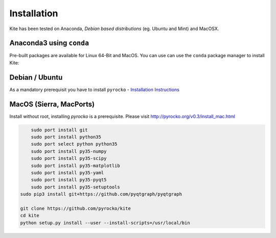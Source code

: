 Installation
============

Kite has been tested on Anaconda, *Debian based distributions* (eg. Ubuntu and Mint) and MacOSX.

Anaconda3 using ``conda``
--------------------------

Pre-built packages are available for Linux 64-Bit and MacOS. You can use can use the ``conda`` package manager to install Kite:

.. code-block:: sh
    :caption: Packages are available on Anaconda Cloud

    conda install -c pyrocko pyrocko-kite


Debian / Ubuntu
---------------

As a mandatory prerequisit you have to install ``pyrocko`` - `Installation Instructions <https://pyrocko.org/docs/current/install/index.html>`_

.. code-block :: sh
    :caption: Installation through from source and ``apt``

    sudo apt-get install python3-dev python3-pyqt5 python3-pyqt5 python3-pyqt5.qtopengl python3-scipy python3-numpy
    git clone https://github.com/pyrocko/kite
    cd kite
    sudo python3 setup.py install

MacOS (Sierra, MacPorts)
------------------------

Install without root, installing `pyrocko` is a prerequisite. Please visit http://pyrocko.org/v0.3/install_mac.html

.. code-block :: sh

	sudo port install git
	sudo port install python35
	sudo port select python python35
	sudo port install py35-numpy
	sudo port install py35-scipy
	sudo port install py35-matplotlib
	sudo port install py35-yaml
	sudo port install py35-pyqt5
	sudo port install py35-setuptools
    sudo pip3 install git+https://github.com/pyqtgraph/pyqtgraph
	 
    git clone https://github.com/pyrocko/kite
    cd kite
    python setup.py install --user --install-scripts=/usr/local/bin
